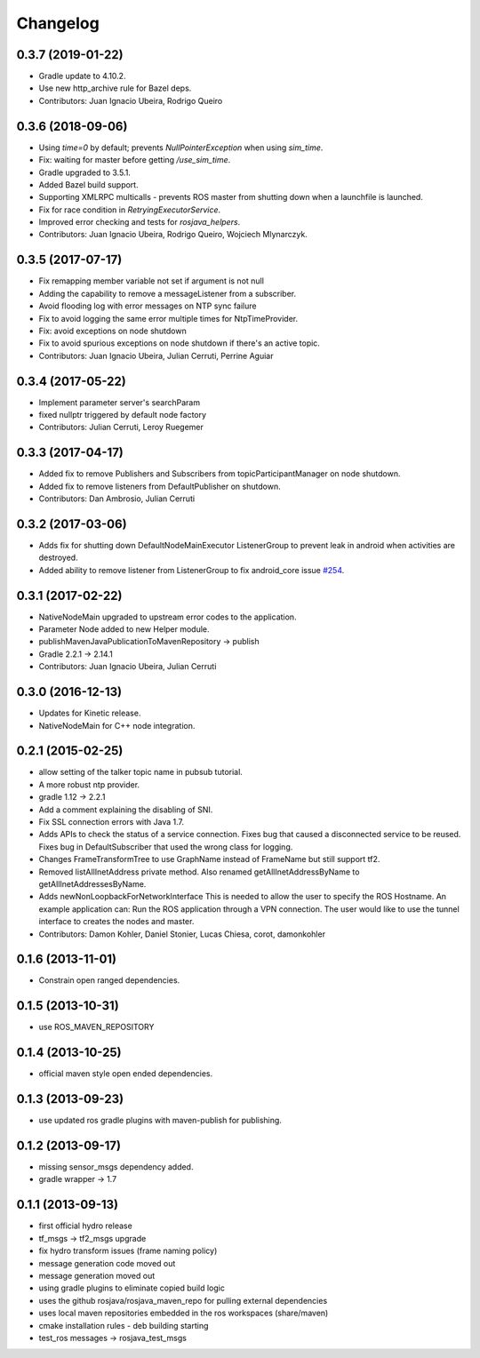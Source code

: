 =========
Changelog
=========

0.3.7 (2019-01-22)
------------------
* Gradle update to 4.10.2.
* Use new http_archive rule for Bazel deps.
* Contributors: Juan Ignacio Ubeira, Rodrigo Queiro

0.3.6 (2018-09-06)
------------------
* Using `time=0` by default; prevents `NullPointerException` when using `sim_time`.
* Fix: waiting for master before getting `/use_sim_time`.
* Gradle upgraded to 3.5.1.
* Added Bazel build support.
* Supporting XMLRPC multicalls - prevents ROS master from shutting down when a launchfile is launched.
* Fix for race condition in `RetryingExecutorService`.
* Improved error checking and tests for `rosjava_helpers`.
* Contributors: Juan Ignacio Ubeira, Rodrigo Queiro, Wojciech Mlynarczyk.

0.3.5 (2017-07-17)
------------------
* Fix remapping member variable not set if argument is not null
* Adding the capability to remove a messageListener from a subscriber.
* Avoid flooding log with error messages on NTP sync failure
* Fix to avoid logging the same error multiple times for NtpTimeProvider.
* Fix: avoid exceptions on node shutdown
* Fix to avoid spurious exceptions on node shutdown if there's an active topic.
* Contributors: Juan Ignacio Ubeira, Julian Cerruti, Perrine Aguiar

0.3.4 (2017-05-22)
------------------
* Implement parameter server's searchParam
* fixed nullptr triggered by default node factory
* Contributors: Julian Cerruti, Leroy Ruegemer

0.3.3 (2017-04-17)
------------------
* Added fix to remove Publishers and Subscribers from topicParticipantManager on node shutdown. 
* Added fix to remove listeners from DefaultPublisher on shutdown.
* Contributors: Dan Ambrosio, Julian Cerruti

0.3.2 (2017-03-06)
------------------
* Adds fix for shutting down DefaultNodeMainExecutor ListenerGroup to prevent leak in android when activities are destroyed.
* Added ability to remove listener from ListenerGroup to fix android_core issue `#254 <https://github.com/rosjava/rosjava_core/issues/254>`_.

0.3.1 (2017-02-22)
------------------
* NativeNodeMain upgraded to upstream error codes to the application.
* Parameter Node added to new Helper module.
* publishMavenJavaPublicationToMavenRepository -> publish
* Gradle 2.2.1 -> 2.14.1
* Contributors: Juan Ignacio Ubeira, Julian Cerruti

0.3.0 (2016-12-13)
------------------
* Updates for Kinetic release.
* NativeNodeMain for C++ node integration.

0.2.1 (2015-02-25)
------------------
* allow setting of the talker topic name in pubsub tutorial.
* A more robust ntp provider.
* gradle 1.12 -> 2.2.1
* Add a comment explaining the disabling of SNI.
* Fix SSL connection errors with Java 1.7.
* Adds APIs to check the status of a service connection.
  Fixes bug that caused a disconnected service to be reused.
  Fixes bug in DefaultSubscriber that used the wrong class for logging.
* Changes FrameTransformTree to use GraphName instead of FrameName but still support tf2.
* Removed listAllInetAddress private method.
  Also renamed getAllInetAddressByName to getAllInetAddressesByName.
* Adds newNonLoopbackForNetworkInterface
  This is needed to allow the user to specify the ROS Hostname.
  An example application can: Run the ROS application through a VPN
  connection. The user would like to use the tunnel interface
  to creates the nodes and master.
* Contributors: Damon Kohler, Daniel Stonier, Lucas Chiesa, corot, damonkohler

0.1.6 (2013-11-01)
------------------
* Constrain open ranged dependencies.

0.1.5 (2013-10-31)
------------------
* use ROS_MAVEN_REPOSITORY

0.1.4 (2013-10-25)
------------------
* official maven style open ended dependencies.

0.1.3 (2013-09-23)
------------------
* use updated ros gradle plugins with maven-publish for publishing.

0.1.2 (2013-09-17)
------------------
* missing sensor_msgs dependency added.
* gradle wrapper -> 1.7

0.1.1 (2013-09-13)
------------------
* first official hydro release
* tf_msgs -> tf2_msgs upgrade
* fix hydro transform issues (frame naming policy)
* message generation code moved out
* message generation moved out
* using gradle plugins to eliminate copied build logic
* uses the github rosjava/rosjava_maven_repo for pulling external dependencies
* uses local maven repositories embedded in the ros workspaces (share/maven)
* cmake installation rules - deb building starting
* test_ros messages -> rosjava_test_msgs

